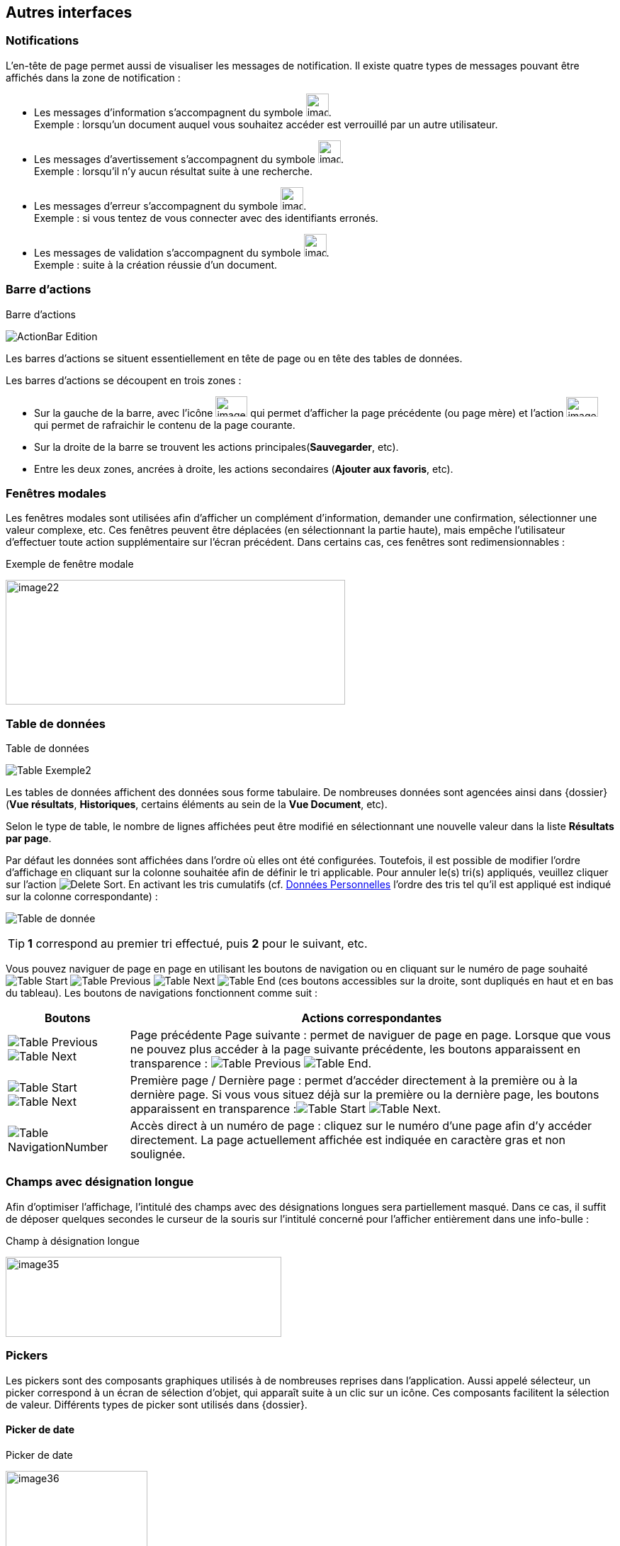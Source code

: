 [[_05_Other_Interfaces]]
== Autres interfaces

=== Notifications

L'en-tête de page permet aussi de visualiser les messages de notification. Il existe quatre types de messages pouvant être affichés
dans la zone de notification :

* Les messages d'information s’accompagnent du symbole image:05_Other_Interfaces/image12.png[width=32,height=32]. +
[underline]#Exemple# : lorsqu’un document auquel vous souhaitez accéder est verrouillé par un autre utilisateur.
* Les messages d’avertissement s’accompagnent du symbole image:05_Other_Interfaces/image13.png[width=32,height=32]. +
[underline]#Exemple# : lorsqu’il n’y aucun résultat suite à une recherche.
* Les messages d’erreur s’accompagnent du symbole image:05_Other_Interfaces/image13.png[width=32,height=32]. +
[underline]#Exemple# : si vous tentez de vous connecter avec des identifiants erronés.
* Les messages de validation s’accompagnent du symbole image:05_Other_Interfaces/image15.png[width=32,height=32]. +
[underline]#Exemple# : suite à la création réussie d’un document.

=== Barre d'actions

.Barre d'actions
image:05_Other_Interfaces/ActionBar_Edition.png[]

Les barres d'actions se situent essentiellement en tête de page ou en tête des tables de données.

Les barres d'actions se découpent en trois zones :

* Sur la gauche de la barre, avec l’icône image:05_Other_Interfaces/image20.png[width=45,height=29] qui
permet d'afficher la page précédente (ou page mère) et l'action image:05_Other_Interfaces/image21.png[width=45,height=28] qui
permet de rafraichir le contenu de la page courante.
* Sur la droite de la barre se trouvent les actions principales(*Sauvegarder*, etc).
* Entre les deux zones, ancrées à droite, les actions secondaires (*Ajouter aux favoris*, etc).

=== Fenêtres modales

Les fenêtres modales sont utilisées afin d'afficher un complément d'information, demander une confirmation, sélectionner une valeur
complexe, etc. Ces fenêtres peuvent être déplacées (en sélectionnant la partie haute), mais empêche l'utilisateur d'effectuer toute action
supplémentaire sur l'écran précédent. Dans certains cas, ces fenêtres sont redimensionnables :

.Exemple de fenêtre modale
image:05_Other_Interfaces/image22.png[width=479,height=176]

[[_05_Data_table]]
=== Table de données

.Table de données
image:05_Other_Interfaces/Table_Exemple2.png[]

Les tables de données affichent des données sous forme tabulaire. De nombreuses données sont agencées ainsi dans {dossier} (*Vue résultats*, *Historiques*, certains éléments au sein de la *Vue Document*, etc).

Selon le type de table, le nombre de lignes affichées peut être modifié en sélectionnant une nouvelle valeur dans la liste *Résultats par page*.

Par défaut les données sont affichées dans l'ordre où elles ont été configurées. Toutefois, il est possible de modifier l'ordre d'affichage en cliquant sur la colonne souhaitée afin de définir le tri applicable. Pour annuler le(s) tri(s) appliqués, veuillez cliquer sur l'action image:icons/Delete_Sort.png[].
En activant les tris cumulatifs (cf. <<Données Personnelles,Données Personnelles>> l'ordre des tris tel qu’il est appliqué est indiqué sur la colonne correspondante) :

image:05_Other_Interfaces/Table de donnée.png[]

[TIP]
====
*1* correspond au premier tri effectué, puis *2* pour le suivant, etc.
====

Vous pouvez naviguer de page en page en utilisant les boutons de
navigation ou en cliquant sur le numéro de page souhaité
image:05_Other_Interfaces/Table_Start.png[] image:05_Other_Interfaces/Table_Previous.png[]
image:05_Other_Interfaces/Table_Next.png[]
image:05_Other_Interfaces/Table_End.png[] (ces boutons accessibles sur la droite, sont dupliqués en haut et en bas du tableau).
Les boutons de navigations fonctionnent comme suit :

[cols="1a,4a",options="header",width="100%"]
|===
|Boutons|Actions correspondantes
|image:05_Other_Interfaces/Table_Previous.png[]  
image:05_Other_Interfaces/Table_Next.png[] |Page
précédente Page suivante : permet de naviguer de page en page. Lorsque que vous ne pouvez plus accéder à la page suivante précédente, les boutons apparaissent en transparence :
image:05_Other_Interfaces/Table_Previous.png[]
image:05_Other_Interfaces/Table_End.png[].

|image:05_Other_Interfaces/Table_Start.png[]
image:05_Other_Interfaces/Table_Next.png[] |Première page / Dernière page : permet d’accéder directement à la première ou à la
dernière page. Si vous vous situez déjà sur la première ou la dernière page, les boutons apparaissent en
transparence :image:05_Other_Interfaces/Table_Start.png[] 
image:05_Other_Interfaces/Table_Next.png[].

|image:05_Other_Interfaces/Table_NavigationNumber.png[] |Accès direct à un numéro de page : cliquez sur le numéro d’une page afin d’y accéder directement. La page actuellement affichée est indiquée en caractère gras et non soulignée.
|===

=== Champs avec désignation longue

Afin d’optimiser l’affichage, l’intitulé des champs avec des désignations longues sera partiellement masqué. Dans ce cas, il suffit de déposer quelques secondes le curseur de la souris sur l’intitulé concerné pour l’afficher entièrement dans une info-bulle :

.Champ à désignation longue
image:05_Other_Interfaces/image35.png[width=389,height=113]

=== Pickers

Les pickers sont des composants graphiques utilisés à de nombreuses reprises dans l'application. Aussi appelé sélecteur, un picker
correspond à un écran de sélection d’objet, qui apparaît suite à un clic sur un icône. Ces composants facilitent la sélection de valeur.
Différents types de picker sont utilisés dans {dossier}.

==== Picker de date

.Picker de date
image:05_Other_Interfaces/image36.png[width=200,height=204]

Le picker de date, symbolisé par l’icône image:05_Other_Interfaces/image37.png[width=37,height=37], permet de sélectionner une date dans le calendrier. Pour changer de mois, veuillez utiliser les simples flèches situées de part et d'autre du mois courant. Vous pouvez aussi changer d'année en utilisant les doubles flèches situées de part et d'autre du mois courant. Une fois le mois et l'année sélectionnés, il ne reste plus qu'à cliquer sur le jour souhaité. Le picker est alors fermé et le champ d'édition correspondant est mis à jour avec la date choisie.

[TIP]
====
Vous pouvez directement sélectionner la date du jour en appuyant sur la touche kbd:[Espace].
====

==== Picker d'organisation

.Picker d'organisation
image:05_Other_Interfaces/PickerOrga.png[]

Le picker d'organisation symbolisé par l’icône image:05_Other_Interfaces/image39.png[width=28,height=28], permet de sélectionner une organisation dans un organigramme. Pour sélectionner un élément dans l'organigramme, veuillez cliquer sur son intitulé puis sur *Sélectionner*. Le picker est alors fermé et le champ
d'édition correspondant est mis à jour avec l'organisation sélectionnée.

==== Picker d'autorité

.Picker d'autorité
image:05_Other_Interfaces/PickerAuthority.png[400,400]

Le picker d'autorité, symbolisé par l’icône image:05_Other_Interfaces/image41.png[width=25,height=25], permet
de sélectionner un élément dans une liste d'autorités. Dans le cadre d'une liste d'autorité arborescente, il est possible d'ouvrir des nœuds de la liste afin de visualiser les sous-éléments. Pour sélectionner un élément dans la liste d'autorités, veuillez cliquer sur son intitulé. Le picker est alors fermé et le champ d'édition correspondant est mis à jour avec l'élément sélectionné.

==== Picker d'utilisateur

.Picker d'utilisateur
image:05_Other_Interfaces/PickerUser.png[800,800]

Le picker d'utilisateur avancé, comme le picker utilisateur est symbolisé par l’icône image:05_Other_Interfaces/image43.png[width=24,height=24]. Il permet de sélectionner un ou plusieurs éléments dans une liste
d'utilisateur. Pour sélectionner un élément dans la liste d'utilisateurs, veuillez cliquer sur la ligne souhaitée. Le picker est alors fermé et le champ d'édition correspondant est mis à jour avec l'utilisateur sélectionné. Il est possible de filtrer les utilisateurs affichés en renseignant le champ situé dans l'en-tête de colonne. Dans certains cas, il est possible de sélectionner plusieurs utilisateurs ; pour ce faire, il est nécessaire de cocher les utilisateurs souhaités puis de cliquer sur *SELECTIONNER*.

==== Picker de correspondant

.Création/modification de personne
image:05_Other_Interfaces/image46.png[width=462,height=413]

Le picker de correspondant, symbolisé par l’icône image:05_Other_Interfaces/image47.png[width=23,height=23], permet de créer/modifier un correspondant. Il faut distinguer deux types de correspondant : *Personne* ou *Organisme*.

Dans {dossier}, une personne se matérialise par son prénom, son nom, son appellation, son e-mail, son téléphone fixe/mobile, son fax et
éventuellement son adresse personnelle. Il est possible de définir les relations existantes entre une personne et un organisme. Pour ce faire,
il faut cliquer sur l'action image:05_Other_Interfaces/image49.png[width=21,height=20] afin d'afficher la fenêtre modale *Gestion de relation* :

.Création/modification de relation
image:05_Other_Interfaces/image50.png[width=479,height=192]

Une relation se matérialise par la fonction de la personne au sein d'un organisme. Il est possible de sélectionner un organisme existant ou d'en
ajouter un en cliquant sur l'action image:05_Other_Interfaces/image47.png[width=23,height=23] (les champs du nouvel organisme devront alors être remplis). Un organisme
se matérialise par son nom, son représentant, son sigle et éventuellement son adresse. À l'issue de la création d'une relation, un clic sur le bouton *APPLIQUER* permet d'ajouter la relation à la personne courante. Un tableau apparaît dans la partie *Relations*. Vous pouvez désormais modifier la relation en cliquant sur l’icône image:05_Other_Interfaces/image51.png[width=21,height=21] ou la supprimer en cliquant sur l’icône image:05_Other_Interfaces/image53.png[width=22,height=22].

.Relations
image:05_Other_Interfaces/image55.png[width=468,height=154]

Le bouton image:05_Other_Interfaces/image56.png[width=23,height=23] parfois situé à côté d’un champ de type correspondant, permet de
consulter les informations du correspondant. Les informations (non éditables) sont affichées dans la fenêtre suivante :

.Consultation de correspondant
image:05_Other_Interfaces/image58.png[width=436,height=385]

[IMPORTANT]
====
Le picker de correspondant n'est disponible que si le module *Population* est activé.
====

=== Visionneuse

.Visionneuse
image:05_Other_Interfaces/image59.png[width=551,height=537]

Selon le paramétrage de l’application, les pièces jointes peuvent être visualisées soit, dans un plugin tiers au sein du navigateur ou un
programme tiers, soit, en utilisant la *visionneuse* intégrée à l’application.

La visionneuse liée au navigateur propose moins d’options que la visionneuse intégrée :

.Visionneuse liée au navigateur
image:05_Other_Interfaces/Viewer_Options.png[]

==== Visionneuse intégrée

La *visionneuse* permet d’afficher des documents images (TIFF, JPEG, PNG, BMP), les documents PDF (sans disposer d'Acrobat Reader sur le
poste client), les documents bureautiques (DOC, DOCX, XSL, XSLX, PPT, PPTX, ODT, ODS, ODP) et les vidéos (selon configuration). La *visionneuse* intégrée permet également l'ajout
et l'affichage de diverses annotations (selon configuration).

Quel que soit le document affiché, et selon les droits de l’utilisateur connecté, la *visionneuse* intégrée permet de réaliser les opérations suivantes :

[cols="1a,8a",options="header",width="100%"]
|===
|Boutons |Actions correspondantes
|image:05_Other_Interfaces/image61.png[width=24,height=24]/image:05_Other_Interfaces/image62.png[width=24,height=24]
|Naviguer de page en page au sein d’un document.

|image:05_Other_Interfaces/image63.png[width=24,height=24]/image:05_Other_Interfaces/image64.png[width=24,height=24]
|Appliquer un zoom avant, un zoom arrière ou même sélectionner le ratio
du zoom à appliquer sur le document en cours de visualisation. Vous
pouvez également utiliser les touches + et – du clavier pour faire
varier le niveau de zoom.

|image:05_Other_Interfaces/image65.png[width=24,height=24]/ image:05_Other_Interfaces/image66.png[width=24,height=24]
|Activer / désactiver la loupe. Cette fonctionnalité remplace le curseur de la souris par une loupe, lorsque vous survolez le document.

|image:05_Other_Interfaces/image67.png[width=24,height=24]
|Sélectionner du texte (selon la nature du document), vous permettant d’effectuer des copier-coller par exemple.

|image:05_Other_Interfaces/image68.png[width=24,height=24]/image:05_Other_Interfaces/image69.png[width=24,height=24]
|Réaliser des rotations sur le document en cours de visualisation.

|image:05_Other_Interfaces/image70.png[width=24,height=24]
|Télécharger le fichier sur votre ordinateur.

|image:05_Other_Interfaces/image71.png[width=24,height=24]
|Ajouter/modifier une annotation (cf. <<Annotation,Annotation>>).

|image:05_Other_Interfaces/image72.png[width=75,height=27] a|
Effectuer une recherche *plein texte*. Recherchez l’élément saisi dans ce champ au sein du texte (certains documents ne sont pas compatibles avec les fonctions *plein texte*). Vous pouvez personnaliser le type de recherche
à effectuer en cliquant tout à gauche du champ de recherche, un encadré de personnalisation apparait :

image:05_Other_Interfaces/image73.png[width=162,height=63].

Vous pouvez ici cocher les options que vous souhaitez appliquer à la recherche :

* *Sensible à la casse* : définit si les éléments recherchés
doivent respecter la casse du critère de recherche saisi (respect des
accents, majuscules…) ou non (case décochée).
* *Mot entier* : détermine si la recherche doit uniquement se baser
sur le mot entier (case cochée) ou non (case décochée).
* *Toutes les pages* : définit si jamais la recherche s’effectue sur toutes les pages du document (case cochée) ou uniquement sur la page affichée (case décochée).

|image:05_Other_Interfaces/image74.png[width=24,height=24]/
image:05_Other_Interfaces/image75.png[width=24,height=24]
|Maximiser/minimiser la taille occupée par la *visionneuse*.

|image:05_Other_Interfaces/image76.png[width=24,height=24]
|Imprimer le fichier affiché.

|image:05_Other_Interfaces/image77.png[width=24,height=24]
|*Marquer cette page…* : permet d’ajouter un signet. Cette
fonctionnalité est décrite plus en détails ci-après.

|image:05_Other_Interfaces/image78.png[width=24,height=24]
|*Supprimer des pages…* : permet de supprimer des pages d'une pièce
jointe PDF ou TIF. Cette fonctionnalité est décrite plus en détails
ci-après.

|image:05_Other_Interfaces/image79.png[width=24,height=24]
|*Copier des pages…* : permet de copier un ensemble de pages d'une pièce
jointe PDF ou TIF dans le *presse*-*papier*. Un clic sur l’icône
image:05_Other_Interfaces/image79.png[width=24,height=24] affiche une fenêtre modale permettant de sélectionner les pages à copier
dans le *presse*-*papier*. Cette fonctionnalité est décrite plus en
détails ci-après.

|image:05_Other_Interfaces/image80.png[width=24,height=24]
|*Insérer des pages…* issues du *presse*-*papier* au sein d'une pièce jointe de même type (selon les droits de l'utilisateur). Cette fonctionnalité est décrite plus en détails ci-après.

|image:05_Other_Interfaces/image81.png[width=30,height=49]
|Permet d’afficher les pages marquées d’un signet. Ce bouton n’apparait que lorsque au moins un signet est présent sur le document. Cliquez sur image:05_Other_Interfaces/image82.png[width=20,height=23],
puis sur l’intitulé d’un signet afin d’accéder à la page correspondante.

|image:05_Other_Interfaces/image83.png[width=30,height=49]
|Permet de faire défiler l’ensemble des pages du document de la
*visionneuse* à travers une liste déroulante. Cliquez d’abord sur
image:05_Other_Interfaces/image84.png[width=18,height=22],
puis à l’aide de la liste déroulante, cliquez sur la page que vous
souhaitez pour y accéder.

|image:05_Other_Interfaces/image85.png[width=30,height=49] a|
Permet de naviguer dans l’arborescence du document (en accédant
directement à un chapitre précis par exemple). Cette icône ne sera
disponible que pour certains PDF ou le plan est reconnu par la
*visionneuse*. Après avoir cliqué sur
image:05_Other_Interfaces/image86.png[width=13,height=17],
cliquez sur l’intitulé de la section qui vous intéresse afin d’y
accéder :

image:05_Other_Interfaces/image87.png[width=248,height=312]

|===

Vous pouvez également réaliser une partie des actions décrites ci-dessus
en effectuant un clic-droit dans la *visionneuse* intégrée, le menu
contextuel suivant apparait alors :

image:05_Other_Interfaces/image88.png[width=202,height=225]

Retrouvez ci-dessous le descriptif détaillé des fonctions : *Marquer cette page…*
image:05_Other_Interfaces/image77.png[width=24,height=24]
/ *Supprimer des pages…* image:05_Other_Interfaces/image78.png[width=24,height=24]
/ *Copier des pages…* image:05_Other_Interfaces/image79.png[width=24,height=24]
/ *Insérer des pages…* image:05_Other_Interfaces/image80.png[width=24,height=24].

* *Marquer cette page…* : (correspond à l’icône
image:05_Other_Interfaces/image77.png[height=24] de la *visionneuse*) cette fonctionnalité vous permet de déposer un
signet sur une page. En cliquant sur *Marquer cette page…*, l’écran
d’*Ajout/Suppression de signet* apparait :

image:05_Other_Interfaces/image89.png[height=107]

Dans le champ *Page*, indiquez le numéro de page sur le lequel appliquer le signet (la page courante est proposée par défaut).
Dans le champ *Intitulé*, indiquez le nom de ce signet. Cliquez sur image:05_Other_Interfaces/image90.png[height=22] pour valider la
création du signet, ou sur image:05_Other_Interfaces/image91.png[height=22] pour refermer cet écran sans sauvegarder.

Pour accéder aux signets que vous avez créés (à l’aide de l’icône image:05_Other_Interfaces/image77.png[height=23]
cliquez sur image:05_Other_Interfaces/image82.png[height=23] situé dans la partie droite de la *visionneuse*, puis cliquez sur le
signet souhaité afin d’accéder directement à la page concernée.

Vous pouvez également accéder à un signet en utilisant l’action
image:05_Other_Interfaces/image92.png[] disponible à partir de la fiche d’un document (cf. <<Actions,Actions>>). Un clic sur
image:05_Other_Interfaces/image92.png[height=19] fait apparaitre
l’écran de *Liste des signets* :

image:05_Other_Interfaces/image93.png[height=217]

Cliquez sur l’icône image:05_Other_Interfaces/image94.png[width=16] correspondant afin de directement accéder à ce signet via la *visionneuse*.

* *Supprimer des pages…* : (correspond à l’icône image:05_Other_Interfaces/image78.png[height=24] de la *visionneuse*) un clic sur l'action de suppression de pages
affiche une fenêtre modale permettant de sélectionner les pages à supprimer :

image:05_Other_Interfaces/image95.png[height=392]

La case *Copier les annotations et signets du document source ?* permet de déterminer si les annotations et les signets éventuellement localisés
sur la zone à supprimer seront également supprimés (case cochée) ou non (case décochée). Au niveau de l’intitulé *Première page*, utilisez le
curseur analogique afin de sélectionner la page à partir de laquelle la suppression sera effectuée. Vous pouvez également saisir le numéro de
page dans l’encadré prévu à cet effet. Procédez de manière similaire pour la *Dernière Page*, afin de déterminer la page jusqu’à laquelle la
suppression sera effectuée. Une fois la zone à supprimer déterminée, cliquez sur *SUPPRIMER* pour confirmer la suppression.

* *Copier des pages…* : (correspond à l’icône image:05_Other_Interfaces/image79.png[height=24] de la *visionneuse*) cette fonctionnalité permet de copier ou une
plusieurs pages du document affiché dans la *visionneuse* (afin de pouvoir les insérer ultérieurement dans ce même document). Un clic sur
cette fonctionnalité ouvre l’écran de *Sélection de page(s)* :

image:05_Other_Interfaces/image96.png[height=357]

Dans cet écran, le champ *Intitulé* correspondant au nom de la copie que vous allez effectuer (l’intitulé vous permettra, lors de l’insertion des
pages copiées, de différencier les différentes copies effectuées). Au niveau *Première page*, utilisez le curseur analogique afin de
sélectionner la page à partir de laquelle la copie sera effectuée. Vous pouvez également saisir le numéro de page dans l’encadré prévu à cet
effet. Procédez de manière similaire pour la *Dernière Page*, afin de déterminer la page jusqu’à laquelle la copie sera effectuée. Une fois la
zone à copier déterminée, cliquez sur image:05_Other_Interfaces/image97.png[height=22]. L’écran de *Sélection de page(s)* doit alors se refermer et la notification
image:05_Other_Interfaces/image98.png[width=257,height=40] apparait. Cliquez sur image:05_Other_Interfaces/image91.png[height=22] pour refermer cet écran.
Afin d’insérer la ou les pages copiées dans le document courant, vous devrait utiliser la fonction *Insérer des pages* (décrite ci-dessous).

* *Insérer des pages…* : (correspond à l’icône image:05_Other_Interfaces/image80.png[height=24]) permet d’insérer les pages précédemment copiées (via la fonction *Copier des pages* décrites ci-dessus) dans le document présent dans la *visionneuse*. En cliquant sur *Insérer des images*, l’écran de
*Sélection de page(s)* correspondant apparait :

image:05_Other_Interfaces/image99.png[height=277]

Dans cet écran, au niveau *Page d’insertion*, choisissez la page à partir de laquelle vous souhaitez insérer l’élément copié, en utilisant
le curseur analogique ou le champ prévu à cet effet. La liste déroulante *Pages à insérer* vous permet de choisir parmi les différentes copies
que vous avez pu effectuer (le nom des éléments de la liste correspondants aux intitulés utilisés lorsque vous avez effectués la
copie). La case *Copier les annotations et signets du document source ?* permet de déterminer si les annotations et les signets éventuellement
localisés sur la zone copiée du document original seront insérés (case cochée) ou non (case décochée) dans le document. La case *Supprimer les
pages du document source ?* permet de ne conserver que les pages nouvellement insérées dans le document (case cochée, vous devrez
confirmer la suppression), ou bien d’insérer les pages copiées à partir du point d’insertion, sans supprimer les autres pages (case décochées).
La case *Supprimer les annotations et les signets ?* permet d’effacer les éventuels annotations et signets situés dans la zone précédemment
copiée, lors de leur insertion dans le document (case cochée), ou non (case décochée). Une fois vos réglages effectués, cliquez sur
image:05_Other_Interfaces/image100.png[height=22] afin d’ajouter l’élément correspondant dans le document en cours. Cliquez sur
image:05_Other_Interfaces/image91.png[height=22] pour refermer cet écran sans insérer de pages dans le document courant.

[NOTE]
====
Vous pouvez utiliser les raccourcis clavier suivant durant la
consultation de document dans la *visionneuse* :

* kbd:[->] (_flèche droite_) : affiche la page suivante du document.
* kbd:[<-] (_flèche gauche_) : affiche la page précédente du document.
* kbd:[+] (_touche +_) : augmente le niveau de zoom d’un palier.
* kbd:[-] (_touche -_) : diminue le niveau de zoom d’un palier.
====

==== Annotation

.Éditeur d’annotations
image:05_Other_Interfaces/image101.png[width=477,height=432]

Depuis la *visionneuse* intégrée, il est possible de cliquer sur l’icône image:05_Other_Interfaces/image102.png[width=26,height=26] pour ajouter une ou plusieurs
annotations sur la pièce jointe. Cette action est un droit qui dépend du profil de l’utilisateur.

Après avoir cliqué sur l’icône, la fenêtre modale *Editeur d’Annotation* s’ouvre.
Les actions suivantes sont possibles :

[cols="1,8",options="header",]
|===
|Boutons |Actions correspondantes
|image:05_Other_Interfaces/image103.png[width=31,height=31] /
image:05_Other_Interfaces/image104.png[width=31,height=32] |Zoomer / Dézoomer.

|image:05_Other_Interfaces/image105.png[height=31] |Modifier l’affichage du document
(pleine largeur, pleine hauteur ou pleine page).

|image:05_Other_Interfaces/image108.png[width=31,height=31] / image:05_Other_Interfaces/image109.png[width=31,height=31] |
Effectuer une rotation à gauche ou à droite.

|image:05_Other_Interfaces/image110.png[height=31] |Passer à la page précédente ou à la page suivante

|image:05_Other_Interfaces/image112.png[annotation,width=31,height=31]
|Créer une annotation.

|image:05_Other_Interfaces/image113.png[height=20]
|Permet de créer l’annotation.

|image:05_Other_Interfaces/image114.png[height=31]
|À propos d’ImageScanApplet (affiche la version de l’éditeur d’annotation).
|===

Pour faire une annotation, cliquez sur
image:05_Other_Interfaces/image112.png[annotation,width=31,height=31] et faites un cliquer-glisser sur la pièce jointe. Une fenêtre s’ouvre.
Vous pouvez alors personnaliser votre annotation : texte, fond, couleur, gras, italique… :

.Propriété de l'annotation
image:05_Other_Interfaces/image115.png[height=315]

Une fois vos modifications effectuées, cliquez sur *Valider*. Votre annotation est ajoutée sur le document. Vous pouvez la redimensionner si
vous le souhaitez.

Lorsque vous avez fini d’annoter le document, cliquez sur image:05_Other_Interfaces/image113.png[height=20] pour valider la création/modification/suppression des
annotations. L’annotation créée est alors affichée sur la pièce jointe.

.Affichage d’une annotation
image:05_Other_Interfaces/image116.png[width=259,height=94]


Il y a deux modes d’affichage des annotations que vous pouvez paramétrer
(via les préférences utilisateur, cf. <<Préférences,Préférences>>) :

* Le mode [underline]#incrusté#.
* Le mode [underline]#non incrusté#.

Lorsque l’annotation n’est pas incrustée dans la pièce jointe, cet icône image:05_Other_Interfaces/image117.png[height=34] indique qu’une annotation a été posée.
Il faut passer la souris sur celle-ci pour en connaître le contenu (texte de l’annotation, auteur,
date). En revanche, si l’annotation est incrustée, elle est visible sans avoir à passer la souris dessus, mais peut masquer une partie du document.

Selon le type d'annotation l'utilisateur doit survoler l'icône image:05_Other_Interfaces/image117.png[height=34]] afin d'afficher le détail de la note.
En marge de la note peuvent s'afficher l'auteur et la date de création.

[NOTE]
====
En fonction du paramétrage d’{dossier}, l’affichage de la date et du nom de la personne ayant créé l’annotation pourra être masqué.
====

===== Action sur une annotation

Pour modifier une annotation depuis l’écran d’annotation, effectuez un clic droit sur l’annotation à modifier, puis sélectionnez
image:05_Other_Interfaces/image119.png[height=16] *Afficher les propriétés* :

.Afficher les propriétés
image:05_Other_Interfaces/image120.png[width=335,height=192]


Vous serez alors redirigés vers l’écran d’édition de cette annotation, et vous pourrez l’éditer comme souhaité.

===== Supprimer une annotation

Pour supprimer une annotation depuis l’écran d’annotation, effectuez un clic droit sur l’annotation à supprimer, puis sélectionnez
image:05_Other_Interfaces/image121.png[height=16] *Supprimer*.

==== Visionneuse liée au navigateur

La *Visionneuse* liée au navigateur propose des fonctions classiques de consultation de document. La section *Outils* sur la gauche vous donne
accès à différentes fonctionnalités :

.Accès à la section outils
image:05_Other_Interfaces/Viewer_Options.png[]

* *Plein écran*
image:05_Other_Interfaces/Viewer_FullScreen.png[] :
permet d'afficher le document en plein écran. Vous pouvez quitter le mode plein écran en appuyant sur la touche kbd:[Échap] du clavier.
* *Télécharger*
image:05_Other_Interfaces/Viewer_DL.png[] :
permet de télécharger le document correspondant.
* *Afficher les outils*
image:05_Other_Interfaces/Viewer_DisplayTools.png[] :
permet d'afficher les outils décris ci-dessous.
* *Imprimer*
image:05_Other_Interfaces/Viewer_Print.png[] :
permet d'imprimer le document correspondant.
* *Aller à la première*
image:05_Other_Interfaces/Viewer_FirstPage.png[]/*dernière
page*
image:05_Other_Interfaces/Viewer_LastPage.png[] :
permet de directement accéder à la 1^ère^ ou à la dernière page.
* *Rotation horaire*
image:05_Other_Interfaces/Viewer_Rotation_Anti-horaire.png[] :
permet de faire pivoter le document dans le sens horaire.
* *Rotation antihoraire*
image:05_Other_Interfaces/Viewer_Rotation_Horaire.png[] :
permet de faire pivoter le document dans le sens anti-horaire.
* *Outil de sélection de texte*
image:05_Other_Interfaces/Viewer_TextSelect.png[] :
permet de sélectionner des éléments textuels dans le document.
* *Outil main*
image:05_Other_Interfaces/Viewer_Hand.png[] :
permet d’utiliser l’outil main pour naviguer dans le document.

En cliquant sur le bouton permettant d’afficher ou masquer le panneau latéral (tout à gauche) des fonctionnalités supplémentaires sont dévoilées :

.Fonctionnalités du panneau latéral
image:05_Other_Interfaces/Viewer_Sideband.png[]


On retrouve ici les trois fonctionnalités suivantes :

* Afficher les vignettes
image:05_Other_Interfaces/Viewer_Vignette.png[] :
permet de faire défiler les pages du document sous forme de vignettes.
* Afficher les signets
image:05_Other_Interfaces/Viewer_Bookmark.png[] :
permet d’afficher les signets éventuellement intégrés dans le document.
Vous pouvez double-cliquer dans le bandeau pour afficher/réduire tous les signets simultanément.
* Afficher les pièces jointes
image:05_Other_Interfaces/Viewer_PJ.png[] :
ce bouton n’a pas d’utilité dans {dossier}.

Le bandeau supérieur de la visionneuse regroupe également les options suivantes :

* Zoom
image:05_Other_Interfaces/Viewer_Zoom.png[] :
regroupe les fonctionnalités liées au zoom.
* Page en cours
image:05_Other_Interfaces/Viewer_Count.png[] :
affiche la page en cours sur le nombre total de pages du document.
* Recherche
image:05_Other_Interfaces/Viewer_Loupe.png[] :
permet de rechercher un élément textuel dans le document. En cliquant sur la loupe, vous devrez renseigner un critère de recherche dans le champ correspondant :

image:05_Other_Interfaces/Viewer_Search.png[]

Les flèches image:05_Other_Interfaces/Viewer_Arrows.png[] permettent de passer d’un résultat à un autre (dans le cas où la recherche ramène plusieurs
résultats). La case *Tout surligner* permet de surligner l’ensemble des résultats de recherche au sein du document.
La case *Respecter la casse* permet de ne rechercher que les éléments respectant la casse (majuscule, minuscule) exact de votre recherche. Vous pouvez également *Respecter les accents et diacritiques* ainsi que les *Mots entiers* dans votre recherche en cliquant sur l’option correspondante.

==== Format msg

La visionneuse gère les fichiers aux formats msg (mail). Si le fichier msg contient lui-même des pièces jointes, une liste déroulante apparait
alors disponible dans la visionneuse afin de sélectionner la pièce jointe souhaitée :

.Format msg
image:05_Other_Interfaces/image139.png[width=592,height=221]

==== Format non pris en charge

Certains formats de fichiers non pris en charges par la visionneuse seront toutefois être affichés au sein d’une vue spécifique à partir de
laquelle ils pourront être téléchargés.

.Document non pris en charge par la visionneuse
image:05_Other_Interfaces/image140.png[width=407,height=313]

Le bouton *Télécharger la pièce jointe* permet de télécharger le fichier correspondant.

<<<